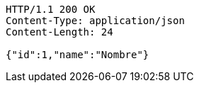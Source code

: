 [source,http,options="nowrap"]
----
HTTP/1.1 200 OK
Content-Type: application/json
Content-Length: 24

{"id":1,"name":"Nombre"}
----